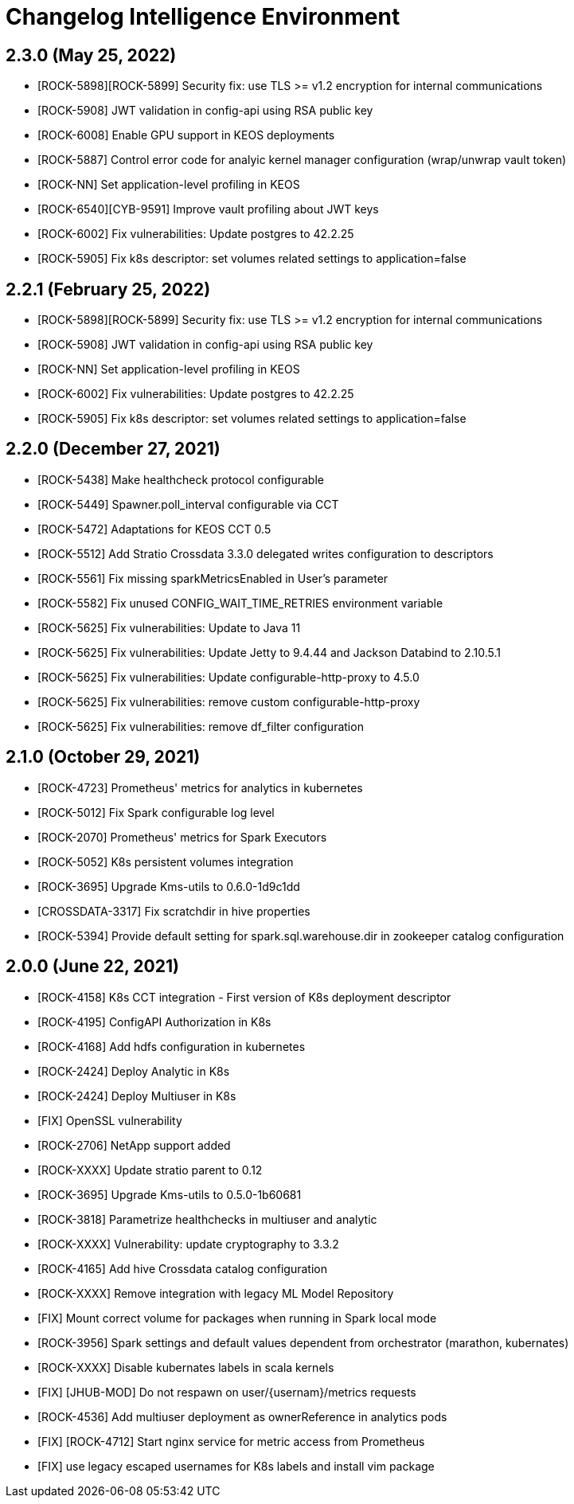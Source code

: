 = Changelog Intelligence Environment

== 2.3.0 (May 25, 2022)

* [ROCK-5898][ROCK-5899] Security fix: use TLS >= v1.2 encryption for internal communications
* [ROCK-5908] JWT validation in config-api using RSA public key
* [ROCK-6008] Enable GPU support in KEOS deployments
* [ROCK-5887] Control error code for analyic kernel manager configuration (wrap/unwrap vault token)
* [ROCK-NN] Set application-level profiling in KEOS
* [ROCK-6540][CYB-9591] Improve vault profiling about JWT keys
* [ROCK-6002] Fix vulnerabilities: Update postgres to 42.2.25
* [ROCK-5905] Fix k8s descriptor: set volumes related settings to application=false

== 2.2.1 (February 25, 2022)

* [ROCK-5898][ROCK-5899] Security fix: use TLS >= v1.2 encryption for internal communications
* [ROCK-5908] JWT validation in config-api using RSA public key
* [ROCK-NN] Set application-level profiling in KEOS
* [ROCK-6002] Fix vulnerabilities: Update postgres to 42.2.25
* [ROCK-5905] Fix k8s descriptor: set volumes related settings to application=false

== 2.2.0 (December 27, 2021)

* [ROCK-5438] Make healthcheck protocol configurable
* [ROCK-5449] Spawner.poll_interval configurable via CCT
* [ROCK-5472] Adaptations for KEOS CCT 0.5
* [ROCK-5512] Add Stratio Crossdata 3.3.0 delegated writes configuration to descriptors
* [ROCK-5561] Fix missing sparkMetricsEnabled in User's parameter
* [ROCK-5582] Fix unused CONFIG_WAIT_TIME_RETRIES environment variable
* [ROCK-5625] Fix vulnerabilities: Update to Java 11
* [ROCK-5625] Fix vulnerabilities: Update Jetty to 9.4.44 and Jackson Databind to 2.10.5.1
* [ROCK-5625] Fix vulnerabilities: Update configurable-http-proxy to 4.5.0
* [ROCK-5625] Fix vulnerabilities: remove custom configurable-http-proxy
* [ROCK-5625] Fix vulnerabilities: remove df_filter configuration

== 2.1.0 (October 29, 2021)

* [ROCK-4723] Prometheus' metrics for analytics in kubernetes
* [ROCK-5012] Fix Spark configurable log level
* [ROCK-2070] Prometheus' metrics for Spark Executors
* [ROCK-5052] K8s persistent volumes integration
* [ROCK-3695] Upgrade Kms-utils to 0.6.0-1d9c1dd
* [CROSSDATA-3317] Fix scratchdir in hive properties
* [ROCK-5394] Provide default setting for spark.sql.warehouse.dir in zookeeper catalog configuration

== 2.0.0 (June 22, 2021)

* [ROCK-4158] K8s CCT integration - First version of K8s deployment descriptor
* [ROCK-4195] ConfigAPI Authorization in K8s
* [ROCK-4168] Add hdfs configuration in kubernetes
* [ROCK-2424] Deploy Analytic in K8s
* [ROCK-2424] Deploy Multiuser in K8s
* [FIX] OpenSSL vulnerability
* [ROCK-2706] NetApp support added
* [ROCK-XXXX] Update stratio parent to 0.12
* [ROCK-3695] Upgrade Kms-utils to 0.5.0-1b60681
* [ROCK-3818] Parametrize healthchecks in multiuser and analytic
* [ROCK-XXXX] Vulnerability: update cryptography to 3.3.2
* [ROCK-4165] Add hive Crossdata catalog configuration
* [ROCK-XXXX] Remove integration with legacy ML Model Repository
* [FIX] Mount correct volume for packages when running in Spark local mode
* [ROCK-3956] Spark settings and default values dependent from orchestrator (marathon, kubernates)
* [ROCK-XXXX] Disable kubernates labels in scala kernels
* [FIX] [JHUB-MOD] Do not respawn on user/{usernam}/metrics requests
* [ROCK-4536] Add multiuser deployment as ownerReference in analytics pods
* [FIX] [ROCK-4712] Start nginx service for metric access from Prometheus
* [FIX] use legacy escaped usernames for K8s labels and install vim package
